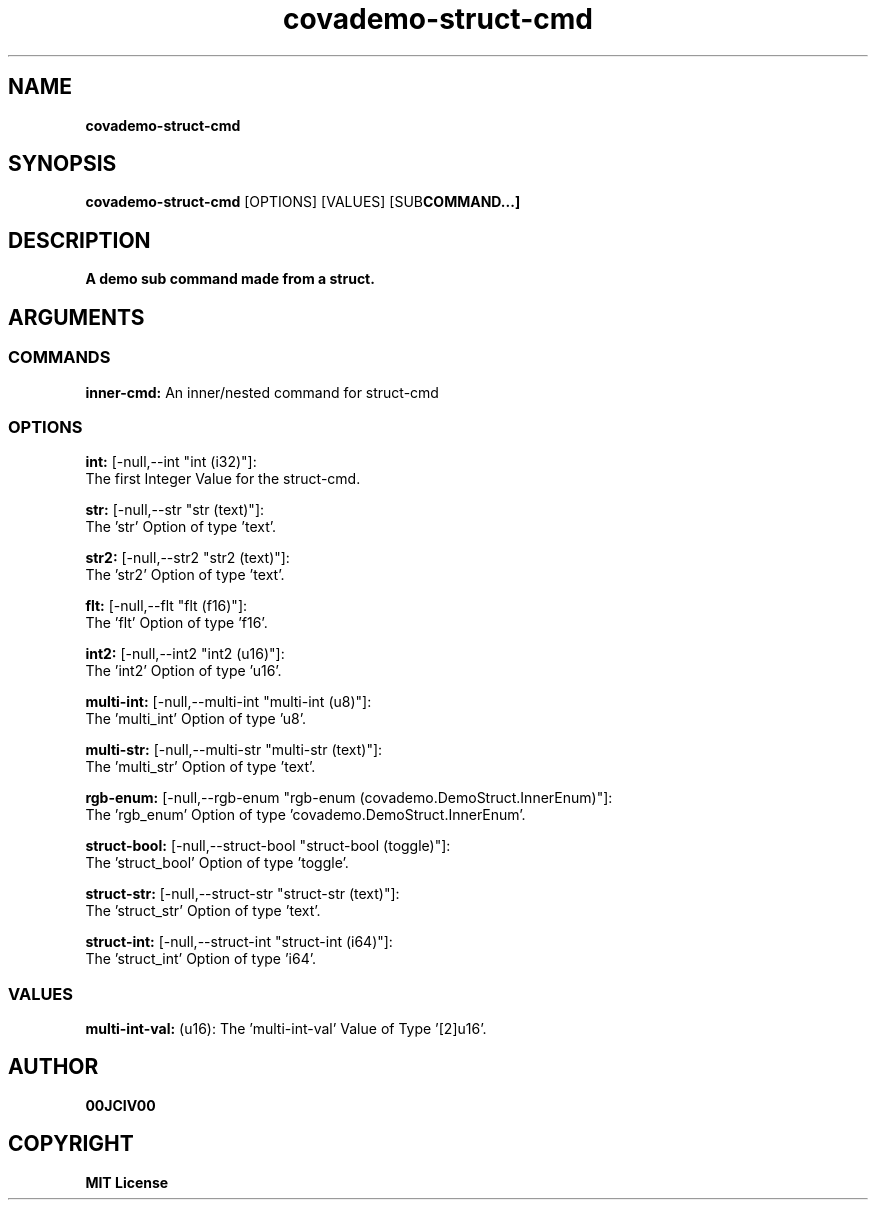 .TH covademo-struct-cmd 1 "21 MAY 2024" "0.10.1" 

.SH NAME
.B covademo-struct-cmd

.SH SYNOPSIS
.B covademo-struct-cmd
.RB [OPTIONS]
.RB [VALUES]
.RB [SUB COMMAND...]

.SH DESCRIPTION
.B A demo sub command made from a struct.
.SH ARGUMENTS
.SS COMMANDS
.B inner-cmd:
An inner/nested command for struct-cmd

.SS OPTIONS
.B int:
[-null,--int "int (i32)"]:
  The first Integer Value for the struct-cmd.

.B str:
[-null,--str "str (text)"]:
  The 'str' Option of type 'text'.

.B str2:
[-null,--str2 "str2 (text)"]:
  The 'str2' Option of type 'text'.

.B flt:
[-null,--flt "flt (f16)"]:
  The 'flt' Option of type 'f16'.

.B int2:
[-null,--int2 "int2 (u16)"]:
  The 'int2' Option of type 'u16'.

.B multi-int:
[-null,--multi-int "multi-int (u8)"]:
  The 'multi_int' Option of type 'u8'.

.B multi-str:
[-null,--multi-str "multi-str (text)"]:
  The 'multi_str' Option of type 'text'.

.B rgb-enum:
[-null,--rgb-enum "rgb-enum (covademo.DemoStruct.InnerEnum)"]:
  The 'rgb_enum' Option of type 'covademo.DemoStruct.InnerEnum'.

.B struct-bool:
[-null,--struct-bool "struct-bool (toggle)"]:
  The 'struct_bool' Option of type 'toggle'.

.B struct-str:
[-null,--struct-str "struct-str (text)"]:
  The 'struct_str' Option of type 'text'.

.B struct-int:
[-null,--struct-int "struct-int (i64)"]:
  The 'struct_int' Option of type 'i64'.

.SS VALUES
.B multi-int-val:
(u16): The 'multi-int-val' Value of Type '[2]u16'.


.SH AUTHOR
.B 00JCIV00

.SH COPYRIGHT
.B MIT License
